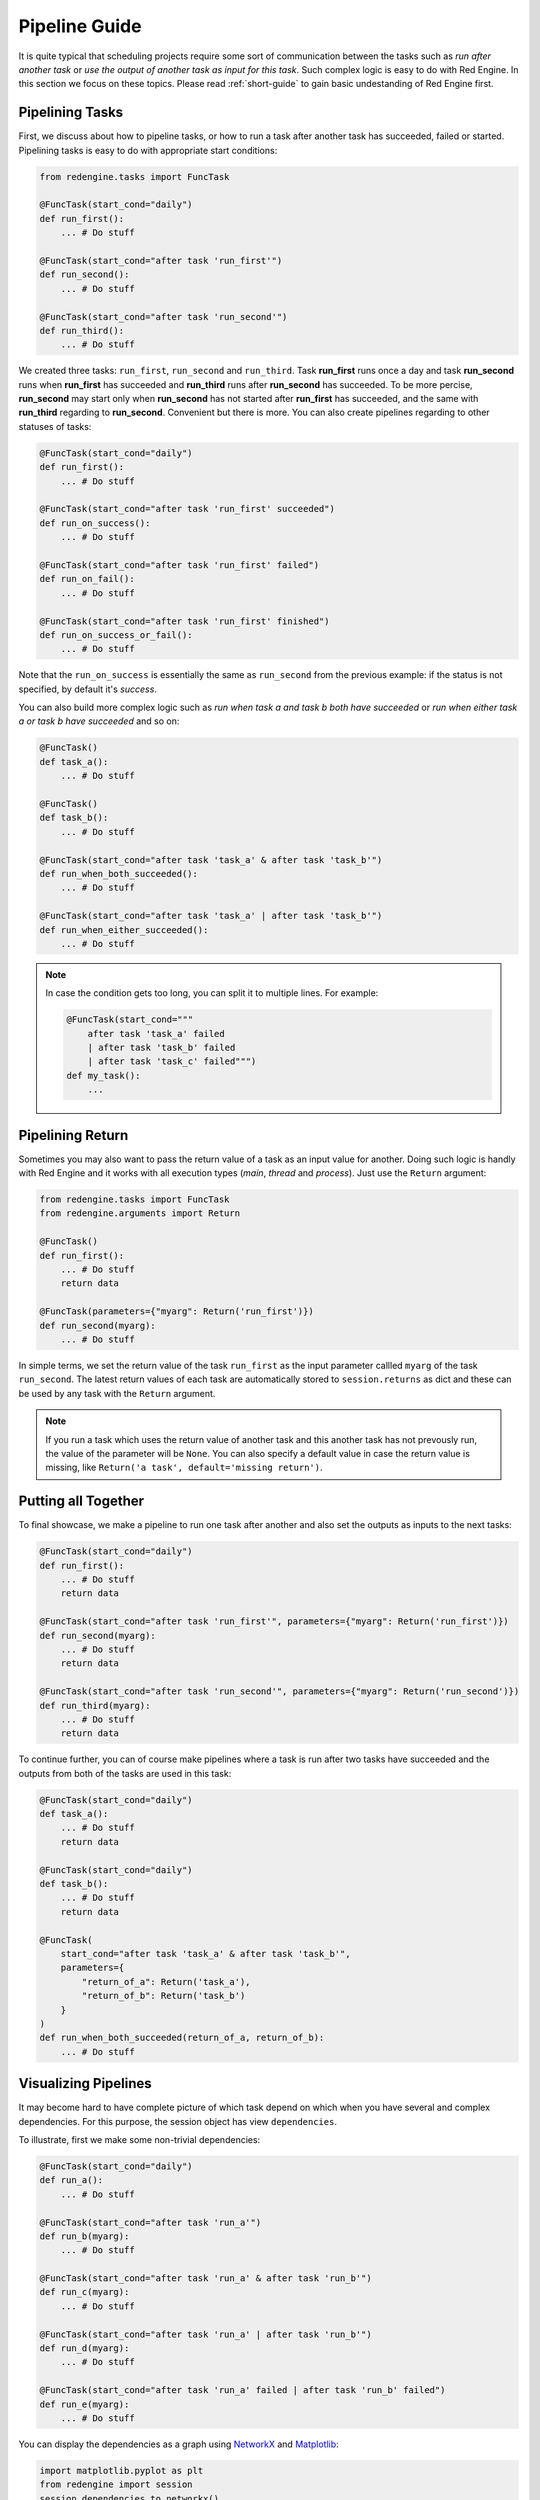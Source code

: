 .. _pipeline-guide:

Pipeline Guide
==============

It is quite typical that scheduling projects require some sort of
communication between the tasks such as *run after another task*
or *use the output of another task as input for this task*. Such
complex logic is easy to do with Red Engine. In this section we 
focus on these topics. Please read :ref:`short-guide` to gain
basic undestanding of Red Engine first.

Pipelining Tasks
----------------

First, we discuss about how to pipeline tasks, or how to run a task
after another task has succeeded, failed or started. Pipelining tasks
is easy to do with appropriate start conditions:

.. code-block:: python

    from redengine.tasks import FuncTask
    
    @FuncTask(start_cond="daily")
    def run_first():
        ... # Do stuff

    @FuncTask(start_cond="after task 'run_first'")
    def run_second():
        ... # Do stuff

    @FuncTask(start_cond="after task 'run_second'")
    def run_third():
        ... # Do stuff

We created three tasks: ``run_first``, ``run_second`` and ``run_third``.
Task **run_first** runs once a day and task **run_second** runs when 
**run_first** has succeeded and **run_third** runs after **run_second** has 
succeeded. To be more percise, **run_second** may start only when 
**run_second** has not started after **run_first** has succeeded, and the 
same with **run_third** regarding to **run_second**. Convenient but 
there is more. You can also create pipelines regarding to other statuses
of tasks:

.. code-block:: python
    
    @FuncTask(start_cond="daily")
    def run_first():
        ... # Do stuff

    @FuncTask(start_cond="after task 'run_first' succeeded")
    def run_on_success():
        ... # Do stuff

    @FuncTask(start_cond="after task 'run_first' failed")
    def run_on_fail():
        ... # Do stuff

    @FuncTask(start_cond="after task 'run_first' finished")
    def run_on_success_or_fail():
        ... # Do stuff

Note that the ``run_on_success`` is essentially the same as
``run_second`` from the previous example: if the status is 
not specified, by default it's *success*. 

You can also build more complex logic such as *run when
task a and task b both have succeeded* or *run when either
task a or task b have succeeded* and so on:

.. code-block:: python
    
    @FuncTask()
    def task_a():
        ... # Do stuff

    @FuncTask()
    def task_b():
        ... # Do stuff

    @FuncTask(start_cond="after task 'task_a' & after task 'task_b'")
    def run_when_both_succeeded():
        ... # Do stuff

    @FuncTask(start_cond="after task 'task_a' | after task 'task_b'")
    def run_when_either_succeeded():
        ... # Do stuff

.. note::

    In case the condition gets too long, you can split it to multiple lines.
    For example:

    .. code-block:: python

        @FuncTask(start_cond="""
            after task 'task_a' failed 
            | after task 'task_b' failed
            | after task 'task_c' failed""")
        def my_task():
            ...

Pipelining Return
-----------------

Sometimes you may also want to pass the return value of a task as an
input value for another. Doing such logic is handly with Red Engine 
and it works with all execution types (*main*, *thread* and *process*).
Just use the ``Return`` argument:

.. code-block:: python

    from redengine.tasks import FuncTask
    from redengine.arguments import Return
    
    @FuncTask()
    def run_first():
        ... # Do stuff
        return data

    @FuncTask(parameters={"myarg": Return('run_first')})
    def run_second(myarg):
        ... # Do stuff

In simple terms, we set the return value of the task ``run_first`` 
as the input parameter callled ``myarg`` of the task ``run_second``. 
The latest return values of each task are automatically stored to 
``session.returns`` as dict and these can be used by any task with the 
``Return`` argument. 

.. note::

    If you run a task which uses the return value of another task
    and this another task has not prevously run, the value of the
    parameter will be ``None``. You can also specify a default 
    value in case the return value is missing, like 
    ``Return('a task', default='missing return')``.

Putting all Together
--------------------

To final showcase, we make a pipeline to run one task after another
and also set the outputs as inputs to the next tasks:

.. code-block:: python
    
    @FuncTask(start_cond="daily")
    def run_first():
        ... # Do stuff
        return data

    @FuncTask(start_cond="after task 'run_first'", parameters={"myarg": Return('run_first')})
    def run_second(myarg):
        ... # Do stuff
        return data

    @FuncTask(start_cond="after task 'run_second'", parameters={"myarg": Return('run_second')})
    def run_third(myarg):
        ... # Do stuff
        return data

To continue further, you can of course make pipelines where a task is run after two 
tasks have succeeded and the outputs from both of the tasks are used in this task:

.. code-block:: python
    
    @FuncTask(start_cond="daily")
    def task_a():
        ... # Do stuff
        return data

    @FuncTask(start_cond="daily")
    def task_b():
        ... # Do stuff
        return data

    @FuncTask(
        start_cond="after task 'task_a' & after task 'task_b'", 
        parameters={
            "return_of_a": Return('task_a'), 
            "return_of_b": Return('task_b')
        }
    )
    def run_when_both_succeeded(return_of_a, return_of_b):
        ... # Do stuff


Visualizing Pipelines
---------------------

It may become hard to have complete picture of which 
task depend on which when you have several and complex dependencies.
For this purpose, the session object has view ``dependencies``.

To illustrate, first we make some non-trivial dependencies:

.. code-block:: python

    @FuncTask(start_cond="daily")
    def run_a():
        ... # Do stuff

    @FuncTask(start_cond="after task 'run_a'")
    def run_b(myarg):
        ... # Do stuff

    @FuncTask(start_cond="after task 'run_a' & after task 'run_b'")
    def run_c(myarg):
        ... # Do stuff

    @FuncTask(start_cond="after task 'run_a' | after task 'run_b'")
    def run_d(myarg):
        ... # Do stuff

    @FuncTask(start_cond="after task 'run_a' failed | after task 'run_b' failed")
    def run_e(myarg):
        ... # Do stuff

You can display the dependencies as a graph using 
`NetworkX <https://networkx.org/documentation/stable/index.html>`_ 
and `Matplotlib <https://matplotlib.org/stable/index.html>`_:

.. code-block:: python

    import matplotlib.pyplot as plt
    from redengine import session
    session.dependencies.to_networkx()
    plt.show()

.. image:: ../graphs/pipeline.png
   :scale: 100 %
   :alt: pipeline visualized

You can see that in order to run task ``run_c``, tasks ``run_a`` and ``run_b``
must both run successfully before. To run task ``run_d``, either ``run_a`` 
or ``run_b`` must run successfully while to run task ``run_e`` either 
``run_a`` or ``run_b`` must fail.

You can also put the dependencies to a dict representation and 
iterate them yourself if needed:

.. code-block:: python

    for link_dict in session.dependencies.to_dict():
        ...

